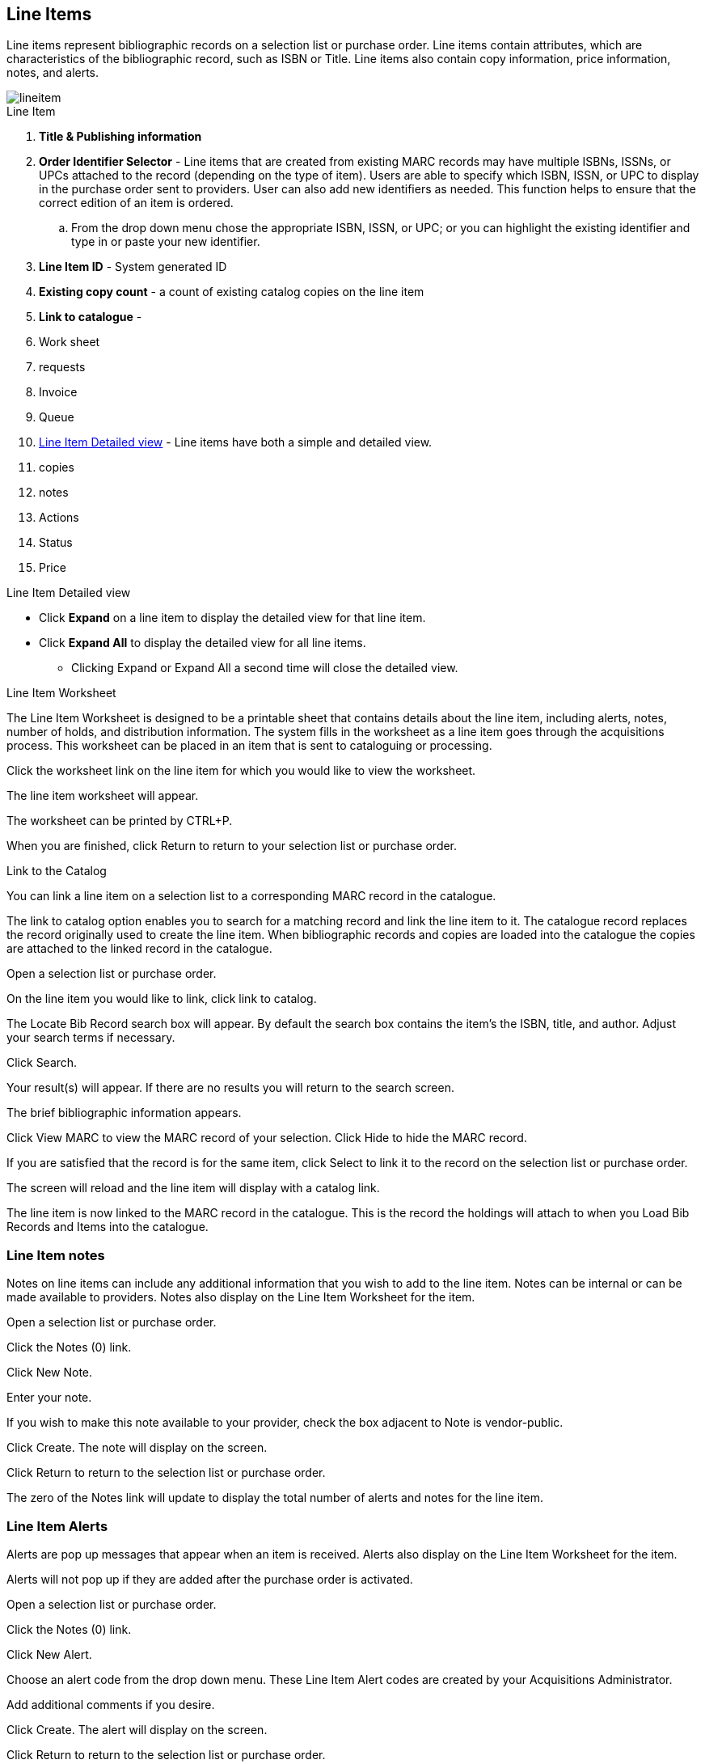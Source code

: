 Line Items
----------

Line items represent bibliographic records on a selection list or purchase order. Line items contain attributes, which are characteristics of the bibliographic record, such as ISBN or Title. Line items also contain copy information, price information, notes, and alerts.

image::images/acquisitions/lineitem.png[]

.Line Item
. *Title & Publishing information*
. *Order Identifier Selector* - Line items that are created from existing MARC records may have multiple ISBNs, ISSNs, or UPCs attached to the record (depending on the type of item). Users are able to specify which ISBN, ISSN, or UPC to display in the purchase order sent to providers. User can also add new identifiers as needed. This function helps to ensure that the correct edition of an item is ordered.
.. From the drop down menu chose the appropriate ISBN, ISSN, or UPC; or you can highlight the existing identifier and type in or paste your new identifier.
. *Line Item ID* - System generated ID
. *Existing copy count* - a count of existing catalog copies on the line item
. *Link to catalogue* -
. Work sheet
. requests
. Invoice
. Queue
. xref:lineitem-detail[] - Line items have both a simple and detailed view.
. copies
. notes
. Actions
. Status
. Price

.Line Item Detailed view
* Click *Expand* on a line item to display the detailed view for that line item.
* Click *Expand All* to display the detailed view for all line items.
** Clicking Expand or Expand All a second time will close the detailed view.
anchor:lineitem-detail[Line Item Detailed view]

.Line Item Worksheet
The Line Item Worksheet is designed to be a printable sheet that contains details about the line item, including alerts, notes, number of holds, and distribution information. The system fills in the worksheet as a line item goes through the acquisitions process. This worksheet can be placed in an item that is sent to cataloguing or processing.

Click the worksheet link on the line item for which you would like to view the worksheet.

The line item worksheet will appear.

The worksheet can be printed by CTRL+P.

When you are finished, click Return to return to your selection list or purchase order.

.Link to the Catalog
You can link a line item on a selection list to a corresponding MARC record in the catalogue.

The link to catalog option enables you to search for a matching record and link the line item to it. The catalogue record replaces the record originally used to create the line item. When bibliographic records and copies are loaded into the catalogue the copies are attached to the linked record in the catalogue.

Open a selection list or purchase order.

On the line item you would like to link, click link to catalog.

The Locate Bib Record search box will appear. By default the search box contains the item's the ISBN, title, and author. Adjust your search terms if necessary.

Click Search.

Your result(s) will appear. If there are no results you will return to the search screen.

The brief bibliographic information appears.

Click View MARC to view the MARC record of your selection. Click Hide to hide the MARC record.

If you are satisfied that the record is for the same item, click Select to link it to the record on the selection list or purchase order.

The screen will reload and the line item will display with a catalog link.

The line item is now linked to the MARC record in the catalogue. This is the record the holdings will attach to when you Load Bib Records and Items into the catalogue.


Line Item notes
~~~~~~~~~~~~~~~

Notes on line items can include any additional information that you wish to add to the line item. Notes can be internal or can be made available to providers. Notes also display on the Line Item Worksheet for the item.

Open a selection list or purchase order.

Click the Notes (0) link.

Click New Note.

Enter your note.

If you wish to make this note available to your provider, check the box adjacent to Note is vendor-public.

Click Create. The note will display on the screen.

Click Return to return to the selection list or purchase order.

The zero of the Notes link will update to display the total number of alerts and notes for the line item.



Line Item Alerts
~~~~~~~~~~~~~~~~

Alerts are pop up messages that appear when an item is received. Alerts also display on the Line Item Worksheet for the item.

Alerts will not pop up if they are added after the purchase order is activated.

Open a selection list or purchase order.

Click the Notes (0) link.

Click New Alert.

Choose an alert code from the drop down menu. These Line Item Alert codes are created by your Acquisitions Administrator.

Add additional comments if you desire.

Click Create. The alert will display on the screen.

Click Return to return to the selection list or purchase order.

A red flag will now appear to the right of the Notes link and the zero of the Notes link will update to display the total number of alerts and notes for the line item.

.Line Item Actions Menu

The line item actions menu provides you with a number of functions that can be applied to a particular line item.

Update Barcode Holdings Maintenance Claims View History

Update Barcode
You are only able to update barcodes once a line item has been received.

Using the Actions menu on the line item, select Actions → Update Barcodes.

The Create or Re-barcode Items screen will open in a new tab.


See Adding Holdings to Title Records beginning with step 4 for further instructions.

Holdings Maintenance
Once an item is received it is possible to use the Actions menu to go directly to Holding Maintenance to view and edit the holdings for a line item.

Open a purchase order.

Using the Actions menu on the line item, select Actions → Holdings Maint.


The Holdings Maintenance screen will open in a new tab.


See Adding Holdings to Title Records for further instructions.

Claims
You can manually claim a copy any time after it has been ordered until it is received. You can also claim copies that have been suspended.

Open a purchase order.

Using the Actions menu on the line item, select Actions → Claims (0 existing).


Check the boxes adjacent to the copies you wish to claim and click Claim Selected.


From the Claim Type drop down menu select the reason you are making the claim.


Enter a note if you desire and click Claim.


The number of existing claims on the line item updates.


Use the Actions menu on the line item, select Actions → Claims (X existing).


The claimed items will appear in the top half of the pop up with link to their associated vouchers.

Click Show Voucher.

There is currently a bug preventing claim vouchers from appearing.


View History
It is possible to view the changes that have been made to a line item.

Open a selection list or purchase order.

Using the Actions menu on the line item, select Actions → View History.


By default the newest changes appear first. Use the column headers to sort.


Line Item Statuses
~~~~~~~~~~~~~~~~~~
The status of a line item displays to the right of the actions menu. The line item bar changes colour depending on the status of the line item.

The colours that display may vary depending on your screen resolution.

The status of a line item displays to the right of the actions menu. The line item bar changes colour depending on the status of the line item.

The colours that display may vary depending on your screen resolution.

Possible statuses are:

new (off-white): Item is newly added to the acquisitions process.


selector-ready (light pink): Item has been chosen and is waiting for a selector to approve.


order-ready (periwinkle): Item is ready to be ordered.


pending-order (grey): Item is part of a purchase order that has not yet been activated.


on-order (mauve): Item is currently on-order.


received (grey blue): Item has been received by the library.


received and paid (grey blue with red "Paid" label): Item has been received by the library, the invoice has been closed .


cancelled (white): Item has been cancelled.


delayed (blue): Item has been cancelled but debits remain as the item is really delayed.


While there is some overlap in naming, line item statuses and item statuses are not the same thing.

.Line Item Batch updater

The Line Item Batch Updater allows line items on purchase orders to have multiple fields batch updated simultaneously.

The following fields can be batch updated:

Copies - this is the total number of copies for the line item, rather than additional copies

Owning Branch

Copy Location

Collection Code

Fund

Circ Modifier

Rather than filling in the same fields every time users can set up Distribution Formulas to use as Line Item Templates.


Fill in the individual fields on the Batch Updater you wish to update or select a Distribution Formula to use.

Select the line items to apply the updates to.

Click Apply to Selected.

Click the Notes link to add notes or line item alerts to the line item.
. Enter a price in the "Estimated Price" field.



Add a Copy to a Line Item
By default, line items have no copies attached to them. If a default number of copies as been specified for the provider, when line items are added to a purchase order copies are automatically added.

Use the Copies link to add copy information to a line item. You can add copies to line items on a selection list or a pending purchase order.

Copies can be added to line items in two ways:

via the Line Item Batch Updater on a purchase order.

via the Copies Screen on a selection list or purchase order.

Copies should not be added once a purchase order has been activated.

Batch Update
Open a purchase order.

Enter the total number of copies for the line item in the Copies field on the Line Item Batch Updater.


The number entered in the Copies field is always the total number of copies for the line item, not the number of copies to add to the selected line item(s).

Check the box(es) beside the line item(s) you wish to apply the copies to.

Click Apply to Selected.

The zero of the Copies link will update to reflect the number of copies created for the line item.


Copies Screen
Open a selection list or purchase order.

Click the Copies (0) link on the line item you would like to add copies to. This will take you to the Copies screen.


Enter the number of copies you would like to order into Item Count and click Go. A line will be created for each copy.


The gray box is a batch update function. Each field in this box corresponds to the columns below.


You can use the batch update for:

Owning Branch

Copy Location

Collection Code

Fund

Circ Modifier

Call Number

Enter your terms and click Batch Update. The copies will update to reflect your choices.

Evergreen will populate the shelving location field with the default shelving location if this field is left blank.

Distribution formulas tell Evergreen how many copies should be distributed to each location. If desired, select a distribution formula from the Distribution Formulas drop down list. Click Apply. This will populate the Owning Branch and Shelving Location fields for your copies.

Distribution Formulas can be created by Acquisitions Administrators; see Distribution Formulas.


Leave the barcode field blank. Evergreen will assign the copy a temporary barcode.


A temporary barcode prefix has been assigned to your library. This prefix is your library's code. Using this code ensures that there are no conflicts between the different libraries using acquisitions.

Once you have entered all the desired information, click Save Changes.


Click Return to return to your selection list or purchase order.


The zero of the Copies link will update to reflect the number of copies you have created for the line item.






Return to Line Item
^^^^^^^^^^^^^^^^^^^
This feature enables you to return to a specific line item on a selection list,
purchase order, or invoice after you have navigated away from the page that
contained the line item.  This feature is especially useful when you must
identify a line item in a long list. After working with a line item, you can
return to your place in the search results or the list of line items.

To use this feature, select a line item, and then, depending on the location of
the line item, click *Return* or *Return to search*.  Evergreen will take you
back to the specific line item in your search and highlight the line item with a
colored box.

For example, you retrieve a selection list, find a line item to examine, and
click the *Copies* link.  After editing the copies, you click *Return*.
Evergreen takes you back to your selection list and highlights the line item
that you viewed.

This feature is available in _General Search Results_, _Purchase Orders_, and
_Selection Lists_, whenever any of the following links are available:

* Selection List
* Purchase Order
* Copies
* Notes
* Worksheet

This feature is available in Invoices whenever any of the following links are
available:

* Title
* Selection List
* Purchase Order

. Count of Existing Copies on Line items
When displaying Acquisitions line items within the Selection List and Purchase Order interfaces, Evergreen displays a count of existing catalog copies on the line item. The count of existing catalog copies refers to the number of copies owned at the ordering agency and / or the ordering agency's child organization units.

The counts display for line items that have a direct link to a catalog record. Generally, this includes line items created as "on order" based on an existing catalog record.

The count of existing copies does not include copies that are in either a Lost or a Missing status.

The existing copy count displays in the link "bar" located below the Order Identifier within the line item.

If no existing copies are found, a "0" (zero) will display in plain text.

If the existing copy count is greater than zero, then the count will display in bold and red on the line item.

.Delete a Line Item
Line items with the status of new, selector-ready, order-ready, or pending-order can be deleted.

Be sure you want to delete the line item as there is no warning message and once deleted line items cannot be un-deleted..

If you created copies for your line items before activating the purchase order you will need to delete the copies from the catalogue before deleting the Acquisitions line item. See Delete Copies

Open a selection list or purchase order.

Check the box(es) of the line item(s) you would like to delete.

Using the main Actions menu, select Actions → Delete Selected Items.

Your line item and the history associated with it will disappear.

.Enhancements to Canceled and Delayed Items
Cancel/Delay reasons have been modified so that you can easily
differentiate between canceled and delayed items.  Each label now begins
with *Canceled* or *Delayed*.  To view the list, click *Administration*
-> *Acquisitions Administration* -> *Cancel Reasons*.

The cancel/delay reason label is displayed as the line item status in the list of line items or as the copy status in the list of copies.

A delayed line item can now be canceled.  You can mark a line item as delayed, and if later, the order cannot be filled, you can change the line item's status to canceled.  When delayed line items are canceled, the encumbrances are deleted.

Cancel/delay reasons now appear on the worksheet and the printable purchase order.

Paid PO Line Items
^^^^^^^^^^^^^^^^^^
Purchase Order line items are marked as "Paid" in red text when all non-cancelled copies on the line item have been invoiced.

image::images/acquisitions/lineitempaid.png[]

